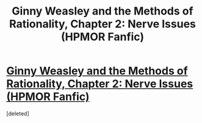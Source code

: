 #+TITLE: Ginny Weasley and the Methods of Rationality, Chapter 2: Nerve Issues (HPMOR Fanfic)

* [[https://www.fanfiction.net/s/11245738/2/Ginny-Weasley-and-the-Methods-of-Rationality][Ginny Weasley and the Methods of Rationality, Chapter 2: Nerve Issues (HPMOR Fanfic)]]
:PROPERTIES:
:Score: 1
:DateUnix: 1432650543.0
:DateShort: 2015-May-26
:END:
[deleted]

